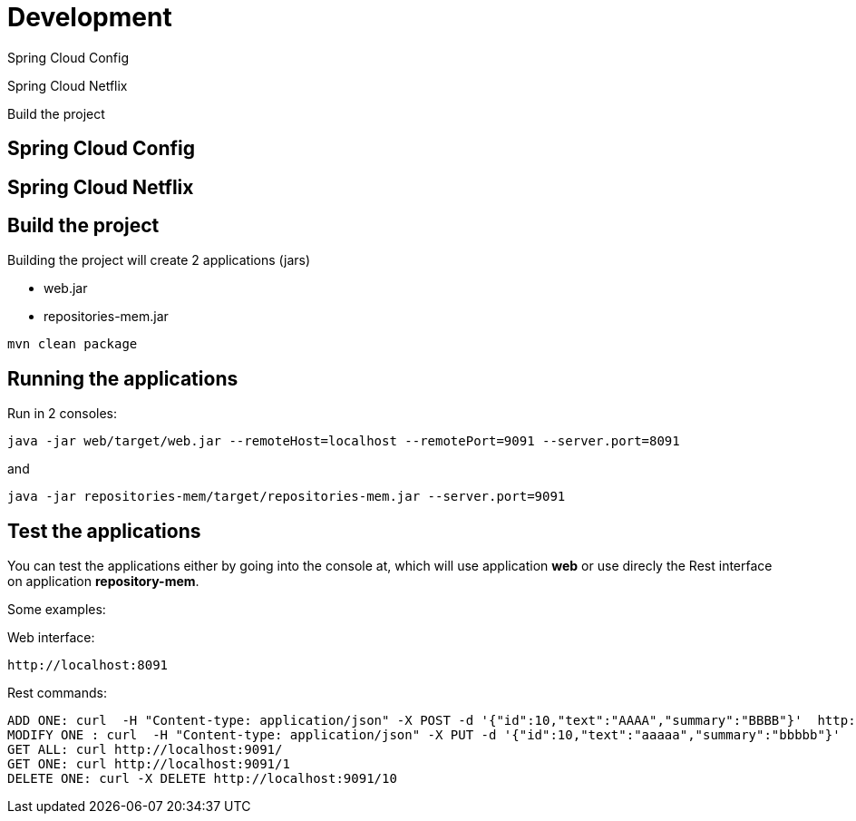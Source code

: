 = Development

Spring Cloud Config

Spring Cloud Netflix

Build the project

== Spring Cloud Config

== Spring Cloud Netflix

== Build the project
Building the project will create 2 applications (jars)

* web.jar
* repositories-mem.jar

----
mvn clean package
----

== Running the applications
Run in 2 consoles:

----
java -jar web/target/web.jar --remoteHost=localhost --remotePort=9091 --server.port=8091
----

and

----
java -jar repositories-mem/target/repositories-mem.jar --server.port=9091
----

== Test the applications
You can test the applications either by going into the console at, which will use application *web* or use direcly the Rest interface on application *repository-mem*.

Some examples:

Web interface:

----
http://localhost:8091
----

Rest commands:

----
ADD ONE: curl  -H "Content-type: application/json" -X POST -d '{"id":10,"text":"AAAA","summary":"BBBB"}'  http://localhost:9091/
MODIFY ONE : curl  -H "Content-type: application/json" -X PUT -d '{"id":10,"text":"aaaaa","summary":"bbbbb"}'  http://localhost:9091/10
GET ALL: curl http://localhost:9091/
GET ONE: curl http://localhost:9091/1
DELETE ONE: curl -X DELETE http://localhost:9091/10
----